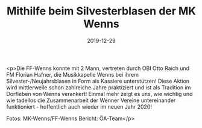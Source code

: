 #+TITLE: Mithilfe beim Silvesterblasen der MK Wenns
#+DATE: 2019-12-29
#+FACEBOOK_URL: https://facebook.com/ffwenns/posts/3395654413842993

<p>Die FF-Wenns konnte mit 2 Mann, vertreten durch OBI Otto Raich und FM Florian Hafner, die Musikkapelle Wenns bei ihrem Silvester-/Neujahrsblasen in Form als Kassiere unterstützen!
Diese Aktion wird mittlerweile schon zahlreiche Jahre praktiziert und ist als Tradition im Dorfleben von Wenns verankert! Einmal mehr zeigt es uns, wie wichtig und wie tadellos die Zusammenarbeit der Wenner Vereine untereinander funktioniert - hoffentlich auch wieder im neuen Jahr 2020!

Fotos: MK-Wenns/FF-Wenns
Bericht: ÖA-Team</p>
